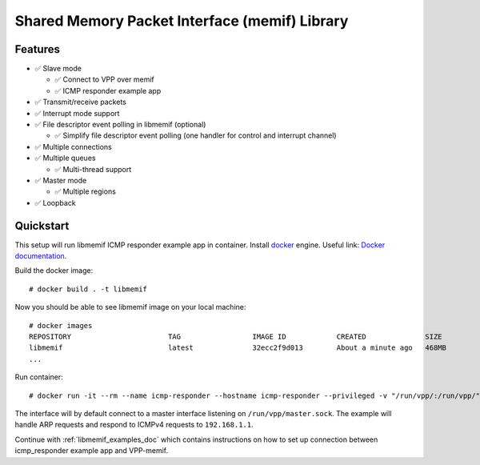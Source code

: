 .. _libmemif_doc:

Shared Memory Packet Interface (memif) Library
==============================================

Features
--------

-  ✅ Slave mode

   -  ✅ Connect to VPP over memif
   -  ✅ ICMP responder example app

-  ✅ Transmit/receive packets
-  ✅ Interrupt mode support
-  ✅ File descriptor event polling in libmemif (optional)

   -  ✅ Simplify file descriptor event polling (one handler for control
      and interrupt channel)

-  ✅ Multiple connections
-  ✅ Multiple queues

   -  ✅ Multi-thread support

-  ✅ Master mode

   -  ✅ Multiple regions

-  ✅ Loopback

Quickstart
----------

This setup will run libmemif ICMP responder example app in container.
Install `docker <https://docs.docker.com/engine/installation>`__ engine.
Useful link: `Docker
documentation <https://docs.docker.com/get-started>`__.

Build the docker image:

::

   # docker build . -t libmemif

Now you should be able to see libmemif image on your local machine:

::

   # docker images
   REPOSITORY                       TAG                 IMAGE ID            CREATED              SIZE
   libmemif                         latest              32ecc2f9d013        About a minute ago   468MB
   ...

Run container:

::

   # docker run -it --rm --name icmp-responder --hostname icmp-responder --privileged -v "/run/vpp/:/run/vpp/" libmemif

The interface will by default connect to a master interface listening on
``/run/vpp/master.sock``. The example will handle ARP requests and
respond to ICMPv4 requests to ``192.168.1.1``.

Continue with :ref:`libmemif_examples_doc` which contains instructions on
how to set up connection between icmp_responder example app and VPP-memif.

